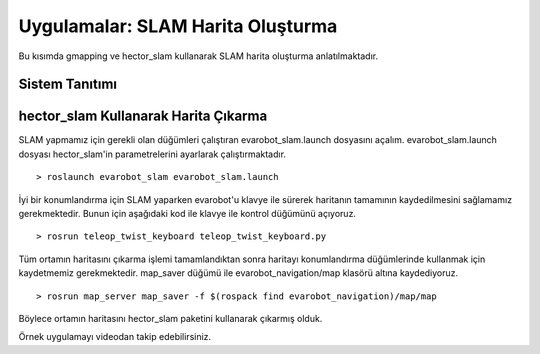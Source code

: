 Uygulamalar: SLAM Harita Oluşturma
==================================
Bu kısımda gmapping ve hector_slam kullanarak SLAM harita oluşturma anlatılmaktadır.

Sistem Tanıtımı
---------------

.. figure:: _static/evarobot_kullanim-03.png
   :align: center
   :figclass: align-centered

hector_slam Kullanarak Harita Çıkarma
-------------------------------------

SLAM yapmamız için gerekli olan düğümleri çalıştıran evarobot_slam.launch dosyasını açalım. 
evarobot_slam.launch dosyası hector_slam'in parametrelerini ayarlarak çalıştırmaktadır.

::

	> roslaunch evarobot_slam evarobot_slam.launch

İyi bir konumlandırma için SLAM yaparken evarobot'u klavye ile sürerek haritanın tamamının kaydedilmesini sağlamamız gerekmektedir. 
Bunun için aşağıdaki kod ile klavye ile kontrol düğümünü açıyoruz.

::

	> rosrun teleop_twist_keyboard teleop_twist_keyboard.py

Tüm ortamın haritasını çıkarma işlemi tamamlandıktan sonra haritayı konumlandırma düğümlerinde kullanmak için kaydetmemiz gerekmektedir. map_saver düğümü ile evarobot_navigation/map klasörü altına kaydediyoruz.

::

	> rosrun map_server map_saver -f $(rospack find evarobot_navigation)/map/map

Böylece ortamın haritasını hector_slam paketini kullanarak çıkarmış olduk.

Örnek uygulamayı videodan takip edebilirsiniz. 

.. raw:: html

	<iframe width="700" height="393" src="https://www.youtube.com/embed/F8yZC05mLHY" frameborder="0" allowfullscreen>
	</iframe>
